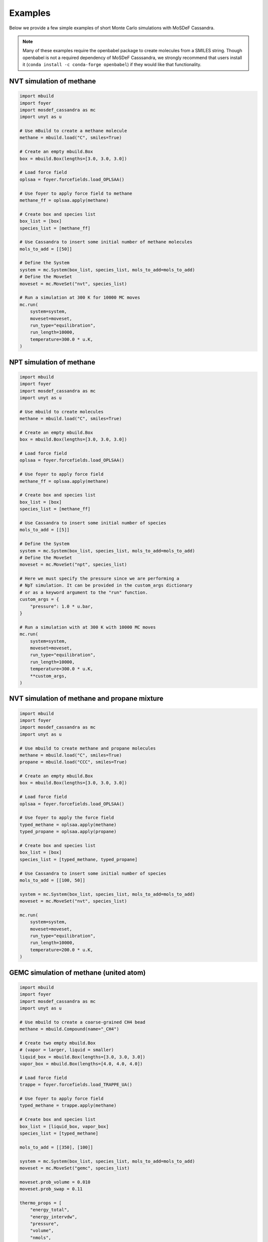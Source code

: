 
Examples
========

Below we provide a few simple examples of short Monte Carlo simulations with
MoSDeF Cassandra.

.. note::
  Many of these examples require the openbabel package to create molecules from a
  SMILES string. Though openbabel is not a required dependency of
  MoSDeF Casssandra, we strongly recommend that users install it
  (``conda install -c conda-forge openbabel``) if they
  would like that functionality.

NVT simulation of methane
~~~~~~~~~~~~~~~~~~~~~~~~~

.. code-block:: python

    import mbuild
    import foyer
    import mosdef_cassandra as mc
    import unyt as u

    # Use mBuild to create a methane molecule
    methane = mbuild.load("C", smiles=True)

    # Create an empty mbuild.Box
    box = mbuild.Box(lengths=[3.0, 3.0, 3.0])

    # Load force field
    oplsaa = foyer.forcefields.load_OPLSAA()

    # Use foyer to apply force field to methane
    methane_ff = oplsaa.apply(methane)

    # Create box and species list
    box_list = [box]
    species_list = [methane_ff]

    # Use Cassandra to insert some initial number of methane molecules
    mols_to_add = [[50]]

    # Define the System
    system = mc.System(box_list, species_list, mols_to_add=mols_to_add)
    # Define the MoveSet
    moveset = mc.MoveSet("nvt", species_list)

    # Run a simulation at 300 K for 10000 MC moves
    mc.run(
        system=system,
        moveset=moveset,
        run_type="equilibration",
        run_length=10000,
        temperature=300.0 * u.K,
    )


NPT simulation of methane
~~~~~~~~~~~~~~~~~~~~~~~~~

.. code-block:: python

    import mbuild
    import foyer
    import mosdef_cassandra as mc
    import unyt as u

    # Use mbuild to create molecules
    methane = mbuild.load("C", smiles=True)

    # Create an empty mbuild.Box
    box = mbuild.Box(lengths=[3.0, 3.0, 3.0])

    # Load force field
    oplsaa = foyer.forcefields.load_OPLSAA()

    # Use foyer to apply force field
    methane_ff = oplsaa.apply(methane)

    # Create box and species list
    box_list = [box]
    species_list = [methane_ff]

    # Use Cassandra to insert some initial number of species
    mols_to_add = [[5]]

    # Define the System
    system = mc.System(box_list, species_list, mols_to_add=mols_to_add)
    # Define the MoveSet
    moveset = mc.MoveSet("npt", species_list)

    # Here we must specify the pressure since we are performing a
    # NpT simulation. It can be provided in the custom_args dictionary
    # or as a keyword argument to the "run" function.
    custom_args = {
        "pressure": 1.0 * u.bar,
    }

    # Run a simulation with at 300 K with 10000 MC moves
    mc.run(
        system=system,
        moveset=moveset,
        run_type="equilibration",
        run_length=10000,
        temperature=300.0 * u.K,
        **custom_args,
    )

NVT simulation of methane and propane mixture
~~~~~~~~~~~~~~~~~~~~~~~~~~~~~~~~~~~~~~~~~~~~~

.. code-block:: python

    import mbuild
    import foyer
    import mosdef_cassandra as mc
    import unyt as u

    # Use mbuild to create methane and propane molecules
    methane = mbuild.load("C", smiles=True)
    propane = mbuild.load("CCC", smiles=True)

    # Create an empty mbuild.Box
    box = mbuild.Box(lengths=[3.0, 3.0, 3.0])

    # Load force field
    oplsaa = foyer.forcefields.load_OPLSAA()

    # Use foyer to apply the force field
    typed_methane = oplsaa.apply(methane)
    typed_propane = oplsaa.apply(propane)

    # Create box and species list
    box_list = [box]
    species_list = [typed_methane, typed_propane]

    # Use Cassandra to insert some initial number of species
    mols_to_add = [[100, 50]]

    system = mc.System(box_list, species_list, mols_to_add=mols_to_add)
    moveset = mc.MoveSet("nvt", species_list)

    mc.run(
        system=system,
        moveset=moveset,
        run_type="equilibration",
        run_length=10000,
        temperature=200.0 * u.K,
    )

GEMC simulation of methane (united atom)
~~~~~~~~~~~~~~~~~~~~~~~~~~~~~~~~~~~~~~~~

.. code-block:: python

    import mbuild
    import foyer
    import mosdef_cassandra as mc
    import unyt as u

    # Use mbuild to create a coarse-grained CH4 bead
    methane = mbuild.Compound(name="_CH4")

    # Create two empty mbuild.Box
    # (vapor = larger, liquid = smaller)
    liquid_box = mbuild.Box(lengths=[3.0, 3.0, 3.0])
    vapor_box = mbuild.Box(lengths=[4.0, 4.0, 4.0])

    # Load force field
    trappe = foyer.forcefields.load_TRAPPE_UA()

    # Use foyer to apply force field
    typed_methane = trappe.apply(methane)

    # Create box and species list
    box_list = [liquid_box, vapor_box]
    species_list = [typed_methane]

    mols_to_add = [[350], [100]]

    system = mc.System(box_list, species_list, mols_to_add=mols_to_add)
    moveset = mc.MoveSet("gemc", species_list)

    moveset.prob_volume = 0.010
    moveset.prob_swap = 0.11

    thermo_props = [
        "energy_total",
        "energy_intervdw",
        "pressure",
        "volume",
        "nmols",
        "mass_density",
    ]

    custom_args = {
        "run_name": "equil",
        "charge_style": "none",
        "rcut_min": 2.0 * u.angstrom,
        "vdw_cutoff": 14.0 * u.angstrom,
        "units": "sweeps",
        "steps_per_sweep": 450,
        "coord_freq": 50,
        "prop_freq": 10,
        "properties": thermo_props,
    }

    mc.run(
        system=system,
        moveset=moveset,
        run_type="equilibration",
        run_length=250,
        temperature=151.0 * u.K,
        **custom_args,
    )

    # Update run_name and restart_name
    custom_args["run_name"] = "prod"
    custom_args["restart_name"] = "equil"

    mc.restart(
        system=system,
        moveset=moveset,
        run_type="production",
        run_length=750,
        temperature=151.0 * u.K,
        **custom_args,
    )

GCMC simulation of methane
~~~~~~~~~~~~~~~~~~~~~~~~~~

.. code-block:: python

    import mbuild
    import foyer
    import mosdef_cassandra as mc
    import unyt as u

    # Use mbuild to create a methane
    methane = mbuild.load("C", smiles=True)

    # Create an empty mbuild.Box
    box = mbuild.Box(lengths=[10.0, 10.0, 10.0])

    # Load force field
    oplsaa = foyer.forcefields.load_OPLSAA()

    # Use foyer to apply the force field
    methane_ff = oplsaa.apply(methane)

    # Create box and species list
    box_list = [box]
    species_list = [methane_ff]

    mols_to_add = [[100]]

    system = mc.System(box_list, species_list, mols_to_add=mols_to_add)
    moveset = mc.MoveSet("gcmc", species_list)

    custom_args = {
        "chemical_potentials": [-35.0 * (u.kJ / u.mol)],
        "prop_freq": 100,
    }

    mc.run(
        system=system,
        moveset=moveset,
        run_type="equilibration",
        run_length=1000,
        temperature=300.0 * u.K,
        **custom_args,
    )

GCMC simulation of methane adsorption in a solid framework
~~~~~~~~~~~~~~~~~~~~~~~~~~~~~~~~~~~~~~~~~~~~~~~~~~~~~~~~~~

.. code-block:: python

    import mbuild
    import foyer
    import mosdef_cassandra as mc
    import unyt as u

    from mosdef_cassandra.examples.structures import carbon_lattice


    # Load a structure created with mbuild
    lattice = carbon_lattice()
    # Use mbuild to create a methane
    methane = mbuild.load("C", smiles=True)

    # Load force field
    trappe = foyer.forcefields.load_TRAPPE_UA()
    oplsaa = foyer.forcefields.load_OPLSAA()

    # Use foyer to apply the force fields
    typed_lattice = trappe.apply(lattice)
    methane_ff = oplsaa.apply(methane)

    # Create box and species list
    box_list = [lattice]
    species_list = [typed_lattice, methane_ff]

    # Since we have an occupied box we need to specify
    # the number of each species present in the initial config
    mols_in_boxes = [[1, 0]]

    system = mc.System(box_list, species_list, mols_in_boxes=mols_in_boxes)
    moveset = mc.MoveSet("gcmc", species_list)

    custom_args = {
        "chemical_potentials": ["none", -30.0 * (u.kJ / u.mol)],
        "rcut_min": 0.5 * u.angstrom,
        "vdw_cutoff": 14.0 * u.angstrom,
        "charge_cutoff": 14.0 * u.angstrom,
        "coord_freq": 100,
        "prop_freq": 10,
    }

    mc.run(
        system=system,
        moveset=moveset,
        run_type="equilibration",
        run_length=10000,
        temperature=300.0 * u.K,
        **custom_args,
    )


NVT simulation of SPC/E water
~~~~~~~~~~~~~~~~~~~~~~~~~~~~~

.. code-block:: python

    import mbuild
    import foyer
    import mosdef_cassandra as mc
    import unyt as u
    from mosdef_cassandra.utils.get_files import get_example_ff_path, get_example_mol2_path

    # Load water with SPC/E geometry from mol2 file
    molecule = mbuild.load(get_example_mol2_path("spce"))

    # Create an empty mbuild.Box
    box = mbuild.Box(lengths=[3.0, 3.0, 3.0])

    # Load force field
    spce = foyer.Forcefield(get_example_ff_path("spce"))

    # Use foyer to apply force field
    molecule_ff = spce.apply(molecule)

    # Create box and species list
    box_list = [box]
    species_list = [molecule_ff]

    # Use Cassandra to insert some initial number of species
    mols_to_add = [[50]]

    # Define the System
    system = mc.System(box_list, species_list, mols_to_add=mols_to_add)
    # Define the MoveSet
    moveset = mc.MoveSet("nvt", species_list)

    # Note here we need to use the angle_style="fixed" keyword argument
    # SPC/E geometry is rigid; default angle style is "harmonic"
    custom_args = {"angle_style": ["fixed"]}

    # Run a simulation with at 300 K with 10000 MC moveset
    mc.run(
        system=system,
        moveset=moveset,
        run_type="equilibration",
        run_length=10000,
        temperature=300.0 * u.K,
        **custom_args,
    )
